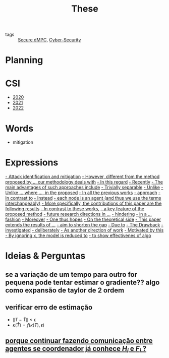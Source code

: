 #+TITLE: These
#+OPTIONS: toc:nil

- tags :: [[file:20200406135143-secure_dmpc.org][Secure dMPC]], [[file:20200427105830-cybersecurity.org][Cyber-Security]]

* Planning
#+BEGIN_SRC plantuml :file img/ganttThese.png :exports results
printscale monthly
Project starts the 2019-11-01
today is 30 days after start and is colored in #AAF
-- CSI --
[CSI 2020] happens at 2020-06-03
[CSI 2021] happens at 2021-05-03

[CSI 2020] is colored in blue
[CSI 2021] is colored in blue

-- Formations --
[MSER] as [F1] happens at 2020-03-02
[DSC] as [F2] happens at 2020-06-22
[Ethics] as [F3] happens at 2020-07-17
[Data Driven Model Learning] as [F4] happens at 2021-04-06
[F1] is colored in lightgreen
[F2] is colored in lightgreen
[F3] is colored in lightgreen
[F4] is colored in lightblue

-- Teaching --
[ Auto 20/21 ] as [V1] starts 2020-09-16 and ends 2020-10-16
[ µGrid 20/21] as [V2] starts 2021-03-16 and ends 2021-4-06

[ MPC 20/21] as [V3] starts 2021-07-16 and ends 2021-7-16
[ Auto 21/22] as [V4] starts 2021-09-16 and ends 2021-10-16

[V1] is colored in LightGreen/LightBlue
[V2] is 50% completed
[V3] is 0% completed
[V4] is 0% completed

[V2] is colored in LightGreen/LightBlue
[V3] is colored in LightGreen/LightBlue
[V4] is colored in LightGreen/LightBlue

[V2] displays on same row as [V1]
[V3] displays on same row as [V2]
[V4] displays on same row as [V3]

-- Thesis --
[ Bibliography ] as [B1] starts at 2019-11-01 and ends 2022-08-31
[Thesis writing] as [W1] starts at 2022-02-25 and lasts 180 days
[Presentation] as [W2] starts at 2022-08-30 and lasts 90 days

[B1] is 40% completed
[B1] links to [[https://gitlab.com/Accacio/docsthese/raw/master/bibliography.bib]]
[W1] is 0% completed
[W2] is 0% completed

[B1] is colored in Lavender/LightBlue
[W1] is colored in Lavender/LightBlue
[W2] is colored in Lavender/LightBlue


-- Research --
[First running example] happens at 2019-12-01

[Detection (S1)] as [D1] starts at 2020-02-01 and lasts 30 days
[Isolation (S1)] as [I1] starts after [D1]'s end and lasts 15 days
[Recovery (S1)] as [R1] starts after [I1]'s end and lasts 15 days

[D1] is colored in Lavender/LightBlue
[I1] is colored in Lavender/LightBlue
[R1] is colored in Lavender/LightBlue

[Detection (S2)] as [D2] starts at 2020-07-07 and lasts 40 days
[Isolation (S2)] as [I2] starts after [D2]'s end and lasts 30 days
[Recovery (S2)] as [R2] starts after [I2]'s end and lasts 25 days

[D2] is colored in Lavender/LightBlue
[I2] is colored in Lavender/LightBlue
[R2] is colored in Lavender/LightBlue

[Detection (S3)] as [D3] starts 32 weeks after [D2]'s end with white bold link and lasts 30 days
[Isolation (S3)] as [I3] starts after [D3]'s end and lasts 30 days
[Recovery (S3)] as [R3] starts after [I3]'s end and lasts 25 days

[D3] is colored in Lavender/LightBlue
[I3] is colored in Lavender/LightBlue
[R3] is colored in Lavender/LightBlue

[D3] is 0% completed
[I3] is 0% completed
[R3] is 0% completed

[Detection (S4)] as [D4] starts 18 weeks after [D3]'s end with white bold link and lasts 30 days
[Isolation (S4)] as [I4] starts after [D4]'s end and lasts 30 days
[Recovery (S4)] as [R4] starts after [I4]'s end and lasts 25 days

[D4] is colored in Lavender/LightBlue
[I4] is colored in Lavender/LightBlue
[R4] is colored in Lavender/LightBlue

[D4] is 0% completed
[I4] is 0% completed
[R4] is 0% completed

[Detection (S5)] as [D5] starts 18 weeks after [D4]'s end with white bold link and lasts 30 days
[Isolation (S5)] as [I5] starts after [D5]'s end and lasts 30 days
[Recovery (S5)] as [R5] starts after [I5]'s end and lasts 25 days

[D5] is colored in Lavender/LightBlue
[I5] is colored in Lavender/LightBlue
[R5] is colored in Lavender/LightBlue

[D5] is 0% completed
[I5] is 0% completed
[R5] is 0% completed

[D1] displays on same row as [D2]
[I1] displays on same row as [I2]
[R1] displays on same row as [R2]

[D3] displays on same row as [D2]
[I3] displays on same row as [I2]
[R3] displays on same row as [R2]

[D4] displays on same row as [D2]
[I4] displays on same row as [I2]
[R4] displays on same row as [R2]

[D5] displays on same row as [D2]
[I5] displays on same row as [I2]
[R5] displays on same row as [R2]

[Documentation (code)] as [Doc1] starts at 2020-01-01 and ends 2022-08-01
[Doc1] is colored in Lavender/LightBlue
[Doc1] is 40% completed

-- Writing --
[CDC 2020] happens at 2020-03-17
[CDC 2020 (writing)] as [A1] starts at 2020-02-15 and lasts 30 days

[ECC 2021] happens at 2020-11-25
[ECC 2021 (writing)] as [A2] starts at 2020-10-25 and lasts 30 days

[Systol 2021] happens at 2021-04-19
[Systol 2021 (writing)] as [A3] starts at 2021-03-18 and lasts 30 days

[Article 2] as [A4] happens at 4 weeks after [R3]'s end
[Article 3] as [A5] happens at 4 weeks after [R4]'s end
[Article 4] as [A6] happens at 4 weeks after [R5]'s end
[A4] is colored in lightblue
[A5] is colored in lightblue
[A6] is colored in lightblue

[A5] displays on same row as [A4]
[A6] displays on same row as [A5]

[A1] is colored in Lavender/LightBlue
[A2] is colored in Lavender/LightBlue
[A3] is colored in Lavender/LightBlue

[A3] is 10% completed
/'
 ' colors
 '/

[CDC 2020] is colored in red
[ECC 2021] is colored in red
[Systol 2021] is colored in lightblue

[A2] displays on same row as [A1]
[A3] displays on same row as [A2]
[ECC 2021] displays on same row as [CDC 2020]
[Systol 2021] displays on same row as [ECC 2021]


#+END_SRC

#+RESULTS:
[[file:img/ganttThese.png]]


* CSI
#+begin_src bash :results drawer :exports results
for i in {2020..2022}; do
    echo - [[file:~/docsThese/docs/org/slideCSI-$i.org][$i]]
done
#+end_src

#+RESULTS:
:results:
- [[file:~/docsThese/docs/org/slideCSI-2020.org][2020]]
- [[file:~/docsThese/docs/org/slideCSI-2021.org][2021]]
- [[file:~/docsThese/docs/org/slideCSI-2022.org][2022]]
:end:

* Words
- mitigation
* Expressions
#+begin_src bash :results drawer :exports results
awk '/*** Expressions/,/*** References/{print   " [[file:"FILENAME"::*Expressions]["$0"]]"}' *[0-9][0-9][0-9][0-9].org | grep -v "*** Expressions\|References" | sort
#+end_src

#+RESULTS:
:results:
 [[file:AnandutaEtAl2020.org::*Expressions][- Attack identification and mitigation]]
 [[file:AnandutaEtAl2020.org::*Expressions][- However, different from the method proposed by ... our methodology deals with]]
 [[file:AnandutaEtAl2020.org::*Expressions][- In this regard]]
 [[file:AnandutaEtAl2020.org::*Expressions][- Recently]]
 [[file:AnandutaEtAl2020.org::*Expressions][- The main advantages of such approaches include]]
 [[file:AnandutaEtAl2020.org::*Expressions][- Trivially separable]]
 [[file:ArabloueiEtAl2014.org::*Expressions][- Unlike]]
 [[file:BansalMukhija2020.org::*Expressions][- Unlike ... where ..., in the proposed]]
 [[file:BourdaisEtAl2012.org::*Expressions][- In all the previous works]]
 [[file:BraunEtAl2020.org::*Expressions][- approach]]
 [[file:BraunEtAl2020.org::*Expressions][- In contrast to]]
 [[file:BraunEtAl2020.org::*Expressions][- Instead]]
 [[file:GrimsmanEtAl2019.org::*Expressions][- each node is an agent (and thus we use the terms interchangeably)]]
 [[file:GrimsmanEtAl2019.org::*Expressions][- More specifically, the contributions of this paper are the following results]]
 [[file:KatewaEtAl2021.org::*Expressions][- In contrast to these works,]]
 [[file:KolarijaniEtAl2020.org::*Expressions][- a key feature of the proposed method]]
 [[file:KolarijaniEtAl2020.org::*Expressions][- future research directions in ...]]
 [[file:KolarijaniEtAl2020.org::*Expressions][- hindering]]
 [[file:KolarijaniEtAl2020.org::*Expressions][- in a ... fashion]]
 [[file:KolarijaniEtAl2020.org::*Expressions][- Moreover]]
 [[file:KolarijaniEtAl2020.org::*Expressions][- One thus hopes]]
 [[file:KolarijaniEtAl2020.org::*Expressions][- On the theoretical side]]
 [[file:KolarijaniEtAl2020.org::*Expressions][- This paper extends the results of ...]]
 [[file:LiuEtAl2016.org::*Expressions][- aim to shorten the gap]]
 [[file:LiuEtAl2016.org::*Expressions][- Due to]]
 [[file:LiuEtAl2016.org::*Expressions][- The Drawback]]
 [[file:LiuEtAl2019.org::*Expressions][- investigated]]
 [[file:LuYang2020.org::*Expressions][- deliberately]]
 [[file:MukherjeeZelazo2019.org::*Expressions][- As another direction of work]]
 [[file:WuEtAl2018.org::*Expressions][- Motivated by this]]
 [[file:YangEtAl2019.org::*Expressions][- By ignoring x, the model is reduced to]]
 [[file:YangEtAl2019.org::*Expressions][- to show effectivenes of algo]]
:end:

* Ideias & Perguntas
** se a variação de um tempo para outro for pequena pode tentar estimar o gradiente?? algo como expansão de taylor de 2 ordem
** verificar erro de estimação
- $\|T-\hat T\|\leq\epsilon$
- $\kappa(\hat T)=f(\kappa(T),\epsilon)$
** [[file:daily/2021-03-30.org::*porque continuar fazendo comunicação entre agentes se coordenador já conhece $H_i$ e $F_i$ ?][porque continuar fazendo comunicação entre agentes se coordenador já conhece $H_i$ e $F_i$ ?]]
